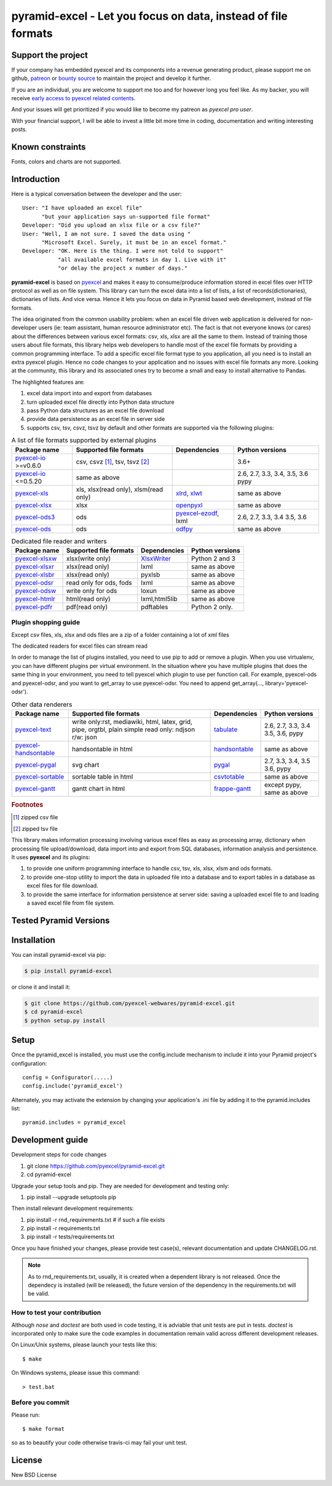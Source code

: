 ================================================================================
pyramid-excel - Let you focus on data, instead of file formats
================================================================================

.. image:: https://raw.githubusercontent.com/pyexcel/pyexcel.github.io/master/images/patreon.png
   :target: https://www.patreon.com/chfw

.. image:: https://cdn.rawgit.com/sindresorhus/awesome/d7305f38d29fed78fa85652e3a63e154dd8e8829/media/badge.svg
   :target: https://awesome-python.com/#specific-formats-processing

.. image:: https://travis-ci.org/pyexcel-webwares/pyramid-excel.svg?branch=master
   :target: http://travis-ci.org/pyexcel-webwares/pyramid-excel

.. image:: https://codecov.io/gh/pyexcel-webwares/pyramid-excel/branch/master/graph/badge.svg
   :target: https://codecov.io/gh/pyexcel-webwares/pyramid-excel

.. image:: https://badge.fury.io/py/pyramid-excel.svg
   :target: https://pypi.org/project/pyramid-excel


.. image:: https://pepy.tech/badge/pyramid-excel/month
   :target: https://pepy.tech/project/pyramid-excel/month


.. image:: https://img.shields.io/gitter/room/gitterHQ/gitter.svg
   :target: https://gitter.im/pyexcel/Lobby

.. image:: https://readthedocs.org/projects/pyramid-excel/badge/?version=latest
   :target: http://pyramid-excel.readthedocs.org/en/latest/

Support the project
================================================================================

If your company has embedded pyexcel and its components into a revenue generating
product, please support me on github, `patreon <https://www.patreon.com/bePatron?u=5537627>`_
or `bounty source <https://salt.bountysource.com/teams/chfw-pyexcel>`_ to maintain
the project and develop it further.

If you are an individual, you are welcome to support me too and for however long
you feel like. As my backer, you will receive
`early access to pyexcel related contents <https://www.patreon.com/pyexcel/posts>`_.

And your issues will get prioritized if you would like to become my patreon as `pyexcel pro user`.

With your financial support, I will be able to invest
a little bit more time in coding, documentation and writing interesting posts.


Known constraints
==================

Fonts, colors and charts are not supported.

Introduction
================================================================================
Here is a typical conversation between the developer and the user::

 User: "I have uploaded an excel file"
       "but your application says un-supported file format"
 Developer: "Did you upload an xlsx file or a csv file?"
 User: "Well, I am not sure. I saved the data using "
       "Microsoft Excel. Surely, it must be in an excel format."
 Developer: "OK. Here is the thing. I were not told to support"
            "all available excel formats in day 1. Live with it"
            "or delay the project x number of days."

**pyramid-excel** is based on `pyexcel <https://github.com/pyexcel/pyexcel>`_ and makes
it easy to consume/produce information stored in excel files over HTTP protocol as
well as on file system. This library can turn the excel data into a list of lists,
a list of records(dictionaries), dictionaries of lists. And vice versa. Hence it
lets you focus on data in Pyramid based web development, instead of file formats.

The idea originated from the common usability problem: when an excel file
driven web application is delivered for non-developer users (ie: team assistant,
human resource administrator etc). The fact is that not everyone knows (or cares)
about the differences between various excel formats: csv, xls, xlsx are all
the same to them. Instead of training those users about file formats, this
library helps web developers to handle most of the excel file
formats by providing a common programming interface. To add a specific excel
file format type to you application, all you need is to install an extra pyexcel
plugin. Hence no code changes to your application and no issues with excel file
formats any more. Looking at the community, this library and its associated ones
try to become a small and easy to install alternative to Pandas.


The highlighted features are:

#. excel data import into and export from databases
#. turn uploaded excel file directly into Python data structure
#. pass Python data structures as an excel file download
#. provide data persistence as an excel file in server side
#. supports csv, tsv, csvz, tsvz by default and other formats are supported via
   the following plugins:

.. _file-format-list:
.. _a-map-of-plugins-and-file-formats:

.. table:: A list of file formats supported by external plugins

   ======================== ======================= ================= ==================
   Package name              Supported file formats  Dependencies     Python versions
   ======================== ======================= ================= ==================
   `pyexcel-io`_ >=v0.6.0   csv, csvz [#f1]_, tsv,                    3.6+ 
                            tsvz [#f2]_                               
   `pyexcel-io`_ <=0.5.20   same as above                             2.6, 2.7, 3.3,
                                                                      3.4, 3.5, 3.6
                                                                      pypy
   `pyexcel-xls`_           xls, xlsx(read only),   `xlrd`_,          same as above
                            xlsm(read only)         `xlwt`_
   `pyexcel-xlsx`_          xlsx                    `openpyxl`_       same as above
   `pyexcel-ods3`_          ods                     `pyexcel-ezodf`_, 2.6, 2.7, 3.3, 3.4
                                                    lxml              3.5, 3.6
   `pyexcel-ods`_           ods                     `odfpy`_          same as above
   ======================== ======================= ================= ==================

.. table:: Dedicated file reader and writers

   ======================== ======================= ================= ==================
   Package name              Supported file formats  Dependencies     Python versions
   ======================== ======================= ================= ==================
   `pyexcel-xlsxw`_         xlsx(write only)        `XlsxWriter`_     Python 2 and 3
   `pyexcel-xlsxr`_         xlsx(read only)         lxml              same as above
   `pyexcel-xlsbr`_         xlsx(read only)         pyxlsb            same as above
   `pyexcel-odsr`_          read only for ods, fods lxml              same as above
   `pyexcel-odsw`_          write only for ods      loxun             same as above
   `pyexcel-htmlr`_         html(read only)         lxml,html5lib     same as above
   `pyexcel-pdfr`_          pdf(read only)          pdftables         Python 2 only.
   ======================== ======================= ================= ==================


Plugin shopping guide
------------------------

Except csv files, xls, xlsx and ods files are a zip of a folder containing a lot of
xml files 

The dedicated readers for excel files can stream read 


In order to manage the list of plugins installed, you need to use pip to add or remove
a plugin. When you use virtualenv, you can have different plugins per virtual
environment. In the situation where you have multiple plugins that does the same thing
in your environment, you need to tell pyexcel which plugin to use per function call.
For example, pyexcel-ods and pyexcel-odsr, and you want to get_array to use pyexcel-odsr.
You need to append get_array(..., library='pyexcel-odsr').



.. _pyexcel-io: https://github.com/pyexcel/pyexcel-io
.. _pyexcel-xls: https://github.com/pyexcel/pyexcel-xls
.. _pyexcel-xlsx: https://github.com/pyexcel/pyexcel-xlsx
.. _pyexcel-ods: https://github.com/pyexcel/pyexcel-ods
.. _pyexcel-ods3: https://github.com/pyexcel/pyexcel-ods3
.. _pyexcel-odsr: https://github.com/pyexcel/pyexcel-odsr
.. _pyexcel-odsw: https://github.com/pyexcel/pyexcel-odsw
.. _pyexcel-pdfr: https://github.com/pyexcel/pyexcel-pdfr

.. _pyexcel-xlsxw: https://github.com/pyexcel/pyexcel-xlsxw
.. _pyexcel-xlsxr: https://github.com/pyexcel/pyexcel-xlsxr
.. _pyexcel-xlsbr: https://github.com/pyexcel/pyexcel-xlsbr
.. _pyexcel-htmlr: https://github.com/pyexcel/pyexcel-htmlr

.. _xlrd: https://github.com/python-excel/xlrd
.. _xlwt: https://github.com/python-excel/xlwt
.. _openpyxl: https://bitbucket.org/openpyxl/openpyxl
.. _XlsxWriter: https://github.com/jmcnamara/XlsxWriter
.. _pyexcel-ezodf: https://github.com/pyexcel/pyexcel-ezodf
.. _odfpy: https://github.com/eea/odfpy

.. table:: Other data renderers

   ======================== ======================= ================= ==================
   Package name              Supported file formats  Dependencies     Python versions
   ======================== ======================= ================= ==================
   `pyexcel-text`_          write only:rst,         `tabulate`_       2.6, 2.7, 3.3, 3.4
                            mediawiki, html,                          3.5, 3.6, pypy
                            latex, grid, pipe,
                            orgtbl, plain simple
                            read only: ndjson
                            r/w: json
   `pyexcel-handsontable`_  handsontable in html    `handsontable`_   same as above
   `pyexcel-pygal`_         svg chart               `pygal`_          2.7, 3.3, 3.4, 3.5
                                                                      3.6, pypy
   `pyexcel-sortable`_      sortable table in html  `csvtotable`_     same as above
   `pyexcel-gantt`_         gantt chart in html     `frappe-gantt`_   except pypy, same
                                                                      as above
   ======================== ======================= ================= ==================

.. _pyexcel-text: https://github.com/pyexcel/pyexcel-text
.. _tabulate: https://bitbucket.org/astanin/python-tabulate
.. _pyexcel-handsontable: https://github.com/pyexcel/pyexcel-handsontable
.. _handsontable: https://cdnjs.com/libraries/handsontable
.. _pyexcel-pygal: https://github.com/pyexcel/pyexcel-chart
.. _pygal: https://github.com/Kozea/pygal
.. _pyexcel-matplotlib: https://github.com/pyexcel/pyexcel-matplotlib
.. _matplotlib: https://matplotlib.org
.. _pyexcel-sortable: https://github.com/pyexcel/pyexcel-sortable
.. _csvtotable: https://github.com/vividvilla/csvtotable
.. _pyexcel-gantt: https://github.com/pyexcel/pyexcel-gantt
.. _frappe-gantt: https://github.com/frappe/gantt

.. rubric:: Footnotes

.. [#f1] zipped csv file
.. [#f2] zipped tsv file


This library makes information processing involving various excel files as easy as
processing array, dictionary when processing file upload/download, data import into
and export from SQL databases, information analysis and persistence. It uses
**pyexcel** and its plugins:

#. to provide one uniform programming interface to handle csv, tsv, xls, xlsx, xlsm and ods formats.
#. to provide one-stop utility to import the data in uploaded file into a database and to export tables in a database as excel files for file download.
#. to provide the same interface for information persistence at server side: saving a uploaded excel file to and loading a saved excel file from file system.



Tested Pyramid Versions
========================

.. image:: https://img.shields.io/badge/pyramid-1.9-green.svg
    :target: http://travis-ci.org/pyexcel/pyramid-excel

.. image:: https://img.shields.io/badge/pyramid-1.8.4-green.svg
    :target: http://travis-ci.org/pyexcel/pyramid-excel

.. image:: https://img.shields.io/badge/pyramid-1.7.6-green.svg
    :target: http://travis-ci.org/pyexcel/pyramid-excel

.. image:: https://img.shields.io/badge/pyramid-1.6.1-green.svg
    :target: http://travis-ci.org/pyexcel/pyramid-excel

.. image:: https://img.shields.io/badge/pyramid-1.5.8-green.svg
    :target: http://travis-ci.org/pyexcel/pyramid-excel

.. image:: https://img.shields.io/badge/pyramid-1.4.9-green.svg
    :target: http://travis-ci.org/pyexcel/pyramid-excel


Installation
================================================================================

You can install pyramid-excel via pip:

.. code-block:: bash

    $ pip install pyramid-excel


or clone it and install it:

.. code-block:: bash

    $ git clone https://github.com/pyexcel-webwares/pyramid-excel.git
    $ cd pyramid-excel
    $ python setup.py install

Setup
======
Once the pyramid_excel is installed, you must use the config.include mechanism to include
it into your Pyramid project's configuration::

    config = Configurator(.....)
    config.include('pyramid_excel')

Alternately, you may activate the extension by changing your application's .ini file by
adding it to the pyramid.includes list::

    pyramid.includes = pyramid_excel



Development guide
================================================================================

Development steps for code changes

#. git clone https://github.com/pyexcel/pyramid-excel.git
#. cd pyramid-excel

Upgrade your setup tools and pip. They are needed for development and testing only:

#. pip install --upgrade setuptools pip

Then install relevant development requirements:

#. pip install -r rnd_requirements.txt # if such a file exists
#. pip install -r requirements.txt
#. pip install -r tests/requirements.txt

Once you have finished your changes, please provide test case(s), relevant documentation
and update CHANGELOG.rst.

.. note::

    As to rnd_requirements.txt, usually, it is created when a dependent
    library is not released. Once the dependecy is installed
    (will be released), the future
    version of the dependency in the requirements.txt will be valid.


How to test your contribution
------------------------------

Although `nose` and `doctest` are both used in code testing, it is adviable that unit tests are put in tests. `doctest` is incorporated only to make sure the code examples in documentation remain valid across different development releases.

On Linux/Unix systems, please launch your tests like this::

    $ make

On Windows systems, please issue this command::

    > test.bat


Before you commit
------------------------------

Please run::

    $ make format

so as to beautify your code otherwise travis-ci may fail your unit test.




License
================================================================================

New BSD License

